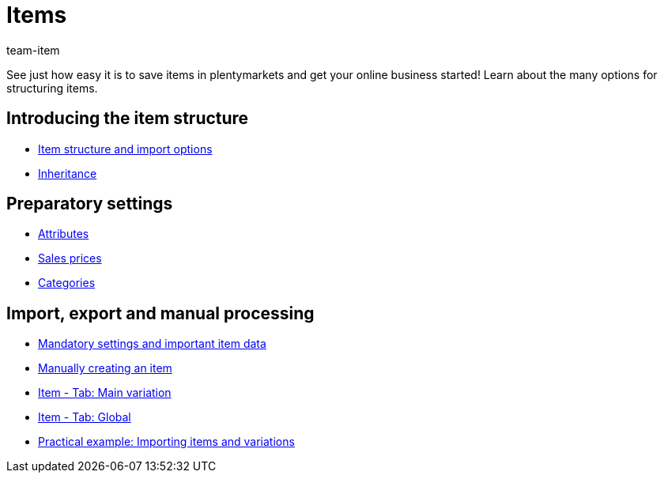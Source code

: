 = Items
:page-index: false
:id: FKJQXIS
:author: team-item

See just how easy it is to save items in plentymarkets and get your online business started! Learn about the many options for structuring items.

== Introducing the item structure

* xref:videos:structure.adoc#[Item structure and import options]
* xref:videos:inheritance.adoc#[Inheritance]

== Preparatory settings

* xref:videos:attributes.adoc#[Attributes]
* xref:videos:sales-prices.adoc#[Sales prices]
* xref:videos:create-categories.adoc#[Categories]

== Import, export and manual processing

* xref:videos:mandatory-settings.adoc#[Mandatory settings and important item data]
* xref:videos:create-item.adoc#[Manually creating an item]
* xref:videos:main-variation.adoc#[Item - Tab: Main variation]
* xref:videos:global.adoc#[Item - Tab: Global]
* xref:videos:creating-items-with-variations.adoc#[Practical example: Importing items and variations]
